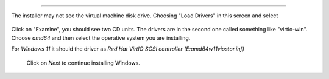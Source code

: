 
~~~~~~~~~~~~

The installer may not see the virtual machine disk drive.
Choosing "Load Drivers" in this screen and select


.. figure:: images/load_windows_drivers.jpg
    :alt: VirtIO Windows Drivers

Click on "Examine", you should see two CD units. The drivers are
in the second one called something like "virtio-win".
Choose *amd64* and then select the operative system you are installing.

For *Windows 11* it should the driver as
*Red Hat VirtIO SCSI controller (E:\amd64\w11\viostor.inf)*

 Click on *Next* to continue installing Windows.
